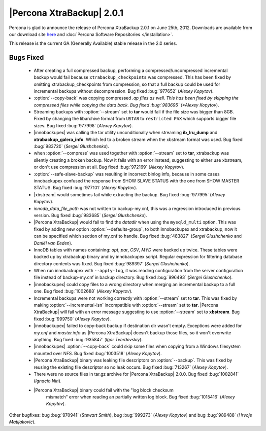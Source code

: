 ============================
|Percona XtraBackup| 2.0.1
============================

Percona is glad to announce the release of Percona XtraBackup 2.0.1 on June 25th, 2012. Downloads are available from our download site `here <http://www.percona.com/downloads/XtraBackup/XtraBackup-2.0.1/>`_ and :doc:`Percona Software Repositories </installation>`.

This release is the current GA (Generally Available) stable release in the 2.0 series. 

Bugs Fixed
==========

  * After creating a full compressed backup, performing a compressed/uncompressed incremental backup would fail because ``xtrabackup_checkpoints`` was compressed. This has been fixed by omitting xtrabackup_checkpoints from compression, so that a full backup could be used for incremental backups without decompression. Bug fixed :bug:`977652` (*Alexey Kopytov*).
 
  * :option:`--copy-back` was copying compressed *.qp files as well. This has been fixed by skipping the compressed files while copying the data back. Bug fixed :bug:`983695` (*Alexey Kopytov*).

  * Streaming backups with :option:`--stream` set to **tar** would fail if the file size was bigger than 8GB. Fixed by changing the libarchive format from ``USTAR`` to ``restricted PAX`` which supports bigger file sizes. Bug fixed :bug:`977998` (*Alexey Kopytov*).

  * |innobackupex| was  calling the tar utility unconditionally when streaming **ib_lru_dump** and **xtrabackup_galera_info**. Which led to a broken stream when the xbstream format was used. Bug fixed :bug:`983720` (*Sergei Glushchenko*).

  * when :option:`--compress` was used together with :option:`--stream` set to **tar**, xtrabackup was silently creating a broken backup. Now it fails with an error instead, suggesting to either use xbstream, or don't use compression at all. Bug fixed :bug:`972169` (*Alexey Kopytov*).

  * :option:`--safe-slave-backup` was resulting in incorrect binlog info, because in some cases innobackupex confused the response from SHOW SLAVE STATUS with the one from SHOW MASTER STATUS. Bug fixed :bug:`977101` (*Alexey Kopytov*).

  * |xbstream| would  sometimes fail while extracting the backup. Bug fixed :bug:`977995` (*Alexey Kopytov*).

  * `innodb_data_file_path` was not written to backup-my.cnf, this was a regression introduced in previous version. Bug fixed :bug:`983685` (*Sergei Glushchenko*). 
 
  * |Percona XtraBackup| would fail to find the `datadir` when using the ``mysqld_multi`` option. This was fixed by adding new option :option:`--defaults-group`, to both innobackupex and xtrabackup, now it can be specified which section of my.cnf to handle. Bug fixed :bug:`483827` (*Sergei Glushchenko* and *Daniël van Eeden*).

  * InnoDB tables with names containing: *opt*, *par*, *CSV*, *MYD* were backed up twice. These tables were backed up by xtrabackup binary and by innobackupex script. Regular expression for filtering database directory contents was fixed. Bug fixed :bug:`989397` (*Sergei Glushchenko*).

  * When run innobackupex with ``--apply-log``, it was reading configuration from the server configuration file instead of backup-my.cnf in backup directory. Bug fixed :bug:`996493` (*Sergei Glushchenko*).

  * |innobackupex| could copy files to a wrong directory when merging an incremental backup to a full one. Bug fixed :bug:`1002688` (*Alexey Kopytov*).

  * Incremental backups were not working correctly with :option:`--stream` set to **tar**. This was fixed by making :option:`--incremental-lsn` incompatible with :option:`--stream` set to **tar**. |Percona XtraBackup| will fail with an error message suggesting to use :option:`--stream` set to **xbstream**. Bug fixed :bug:`999750` (*Alexey Kopytov*).

  * |innobackupex| failed to copy-back backup if destination dir wasn't empty. Exceptions were added for `my.cnf` and `master.info` as |Percona XtraBackup| doesn't backup those files, so it won't overwrite anything. Bug fixed :bug:`935847` (*Igor Tverdovskiy*). 

  * |innobackupex| :option:`--copy-back` could skip some files when copying from a Windows filesystem mounted over NFS. Bug fixed :bug:`1003518` (*Alexey Kopytov*).

  * |Percona XtraBackup| binary was leaking file descriptors on :option:`--backup`. This was fixed by reusing the existing file descriptor so no leak occurs. Bug fixed :bug:`713267` (*Alexey Kopytov*).

  * There were no source files in tar.gz archive for |Percona XtraBackup| 2.0.0. Bug fixed :bug:`1002841` (*Ignacio Nin*).

  * |Percona XtraBackup| binary could fail with the "log block checksum
     mismatch" error when reading an partially written log block.  Bug
     fixed :bug:`1015416` (*Alexey Kopytov*).

Other bugfixes: bug :bug:`970941` (*Stewart Smith*), bug :bug:`999273` (*Alexey Kopytov*) and bug :bug:`989488` (*Hrvoje Matijakovic*).
